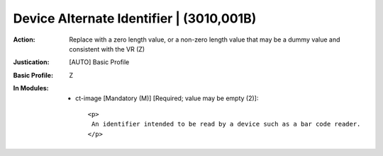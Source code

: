-----------------------------------------
Device Alternate Identifier | (3010,001B)
-----------------------------------------
:Action: Replace with a zero length value, or a non-zero length value that may be a dummy value and consistent with the VR (Z)
:Justication: [AUTO] Basic Profile
:Basic Profile: Z
:In Modules:
   - ct-image [Mandatory (M)] [Required; value may be empty (2)]::

       <p>
        An identifier intended to be read by a device such as a bar code reader.
       </p>
